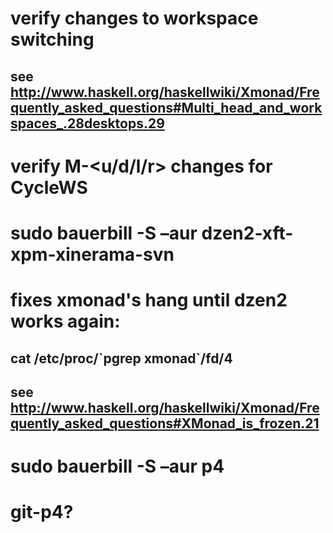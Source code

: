 * verify changes to workspace switching
** see http://www.haskell.org/haskellwiki/Xmonad/Frequently_asked_questions#Multi_head_and_workspaces_.28desktops.29
* verify M-<u/d/l/r> changes for CycleWS
* sudo bauerbill -S --aur dzen2-xft-xpm-xinerama-svn
* fixes xmonad's hang until dzen2 works again:
** cat /etc/proc/`pgrep xmonad`/fd/4
** see http://www.haskell.org/haskellwiki/Xmonad/Frequently_asked_questions#XMonad_is_frozen.21
* sudo bauerbill -S --aur p4
* git-p4?
